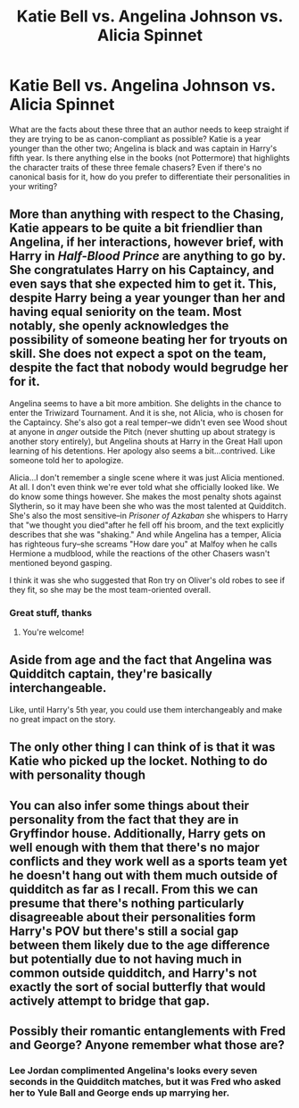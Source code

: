 #+TITLE: Katie Bell vs. Angelina Johnson vs. Alicia Spinnet

* Katie Bell vs. Angelina Johnson vs. Alicia Spinnet
:PROPERTIES:
:Author: Governor_Humphries
:Score: 15
:DateUnix: 1497823956.0
:DateShort: 2017-Jun-19
:END:
What are the facts about these three that an author needs to keep straight if they are trying to be as canon-compliant as possible? Katie is a year younger than the other two; Angelina is black and was captain in Harry's fifth year. Is there anything else in the books (not Pottermore) that highlights the character traits of these three female chasers? Even if there's no canonical basis for it, how do you prefer to differentiate their personalities in your writing?


** More than anything with respect to the Chasing, Katie appears to be quite a bit friendlier than Angelina, if her interactions, however brief, with Harry in /Half-Blood Prince/ are anything to go by. She congratulates Harry on his Captaincy, and even says that she expected him to get it. This, despite Harry being a year younger than her and having equal seniority on the team. Most notably, she openly acknowledges the possibility of someone beating her for tryouts on skill. She does *not* expect a spot on the team, despite the fact that nobody would begrudge her for it.

Angelina seems to have a bit more ambition. She delights in the chance to enter the Triwizard Tournament. And it is she, not Alicia, who is chosen for the Captaincy. She's also got a real temper--we didn't even see Wood shout at anyone in /anger/ outside the Pitch (never shutting up about strategy is another story entirely), but Angelina shouts at Harry in the Great Hall upon learning of his detentions. Her apology also seems a bit...contrived. Like someone told her to apologize.

Alicia...I don't remember a single scene where it was just Alicia mentioned. At all. I don't even think we're ever told what she officially looked like. We do know some things however. She makes the most penalty shots against Slytherin, so it may have been she who was the most talented at Quidditch. She's also the most sensitive--in /Prisoner of Azkaban/ she whispers to Harry that "we thought you died"after he fell off his broom, and the text explicitly describes that she was "shaking." And while Angelina has a temper, Alicia has righteous fury--she screams "How dare you" at Malfoy when he calls Hermione a mudblood, while the reactions of the other Chasers wasn't mentioned beyond gasping.

I think it was she who suggested that Ron try on Oliver's old robes to see if they fit, so she may be the most team-oriented overall.
:PROPERTIES:
:Author: CryptidGrimnoir
:Score: 54
:DateUnix: 1497833164.0
:DateShort: 2017-Jun-19
:END:

*** Great stuff, thanks
:PROPERTIES:
:Author: Governor_Humphries
:Score: 4
:DateUnix: 1497835951.0
:DateShort: 2017-Jun-19
:END:

**** You're welcome!
:PROPERTIES:
:Author: CryptidGrimnoir
:Score: 1
:DateUnix: 1497836078.0
:DateShort: 2017-Jun-19
:END:


** Aside from age and the fact that Angelina was Quidditch captain, they're basically interchangeable.

Like, until Harry's 5th year, you could use them interchangeably and make no great impact on the story.
:PROPERTIES:
:Author: jeffala
:Score: 8
:DateUnix: 1497825258.0
:DateShort: 2017-Jun-19
:END:


** The only other thing I can think of is that it was Katie who picked up the locket. Nothing to do with personality though
:PROPERTIES:
:Author: ButtersCG
:Score: 5
:DateUnix: 1497826192.0
:DateShort: 2017-Jun-19
:END:


** You can also infer some things about their personality from the fact that they are in Gryffindor house. Additionally, Harry gets on well enough with them that there's no major conflicts and they work well as a sports team yet he doesn't hang out with them much outside of quidditch as far as I recall. From this we can presume that there's nothing particularly disagreeable about their personalities form Harry's POV but there's still a social gap between them likely due to the age difference but potentially due to not having much in common outside quidditch, and Harry's not exactly the sort of social butterfly that would actively attempt to bridge that gap.
:PROPERTIES:
:Author: A_Rabid_Pie
:Score: 3
:DateUnix: 1497831671.0
:DateShort: 2017-Jun-19
:END:


** Possibly their romantic entanglements with Fred and George? Anyone remember what those are?
:PROPERTIES:
:Author: beetnemesis
:Score: 2
:DateUnix: 1497830335.0
:DateShort: 2017-Jun-19
:END:

*** Lee Jordan complimented Angelina's looks every seven seconds in the Quidditch matches, but it was Fred who asked her to Yule Ball and George ends up marrying her.
:PROPERTIES:
:Author: CryptidGrimnoir
:Score: 6
:DateUnix: 1497836194.0
:DateShort: 2017-Jun-19
:END:
